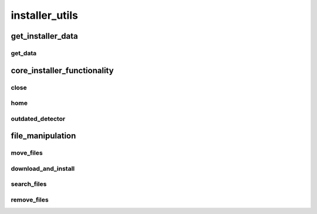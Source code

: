 installer_utils
==========

----------
get_installer_data
----------
get_data
__________
----------
core_installer_functionality
----------
close
__________
home
__________
outdated_detector
__________
----------
file_manipulation
----------
move_files
__________
download_and_install
__________
search_files
__________
remove_files
__________

